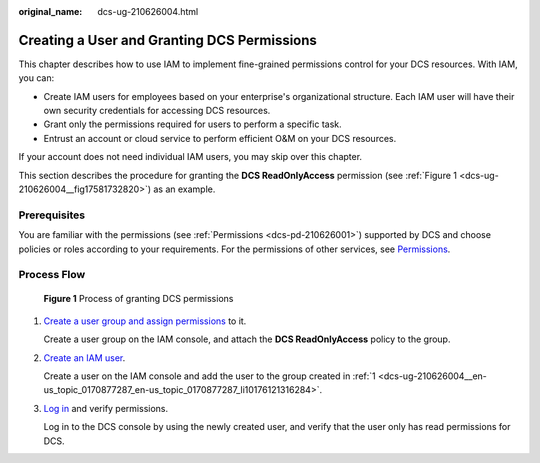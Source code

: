 :original_name: dcs-ug-210626004.html

.. _dcs-ug-210626004:

Creating a User and Granting DCS Permissions
============================================

This chapter describes how to use IAM to implement fine-grained permissions control for your DCS resources. With IAM, you can:

-  Create IAM users for employees based on your enterprise's organizational structure. Each IAM user will have their own security credentials for accessing DCS resources.
-  Grant only the permissions required for users to perform a specific task.
-  Entrust an account or cloud service to perform efficient O&M on your DCS resources.

If your account does not need individual IAM users, you may skip over this chapter.

This section describes the procedure for granting the **DCS ReadOnlyAccess** permission (see :ref:`Figure 1 <dcs-ug-210626004__fig17581732820>`) as an example.

Prerequisites
-------------

You are familiar with the permissions (see :ref:`Permissions <dcs-pd-210626001>`) supported by DCS and choose policies or roles according to your requirements. For the permissions of other services, see `Permissions <https://docs.otc.t-systems.com/en-us/permissions/index.html>`__.

Process Flow
------------

.. _dcs-ug-210626004__fig17581732820:

.. figure:: /_static/images/en-us_image_0000001196623620.png
   :alt: **Figure 1** Process of granting DCS permissions

   **Figure 1** Process of granting DCS permissions

#. .. _dcs-ug-210626004__en-us_topic_0170877287_en-us_topic_0170877287_li10176121316284:

   `Create a user group and assign permissions <https://docs.otc.t-systems.com/en-us/usermanual/iam/iam_01_0030.html>`__ to it.

   Create a user group on the IAM console, and attach the **DCS ReadOnlyAccess** policy to the group.

#. `Create an IAM user <https://docs.otc.t-systems.com/en-us/usermanual/iam/iam_01_0031.html>`__.

   Create a user on the IAM console and add the user to the group created in :ref:`1 <dcs-ug-210626004__en-us_topic_0170877287_en-us_topic_0170877287_li10176121316284>`.

#. `Log in <https://docs.otc.t-systems.com/en-us/usermanual/iam/iam_01_0032.html>`__ and verify permissions.

   Log in to the DCS console by using the newly created user, and verify that the user only has read permissions for DCS.
